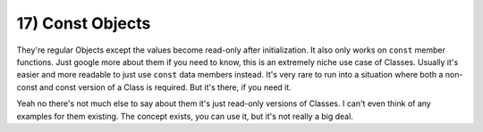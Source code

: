 .. _s2-oop-t17:

17) Const Objects
-----------------

| They're regular Objects except the values become read-only after initialization. It also only works on ``const`` member functions. Just google more about them if you need to know, this is an extremely niche use case of Classes. Usually it's easier and more readable to just use ``const`` data members instead. It's very rare to run into a situation where both a non-const and const version of a Class is required. But it's there, if you need it.

Yeah no there's not much else to say about them it's just read-only versions of Classes. I can't even think of any examples for them existing. The concept exists, you can use it, but it's not really a big deal.
